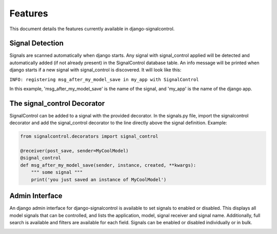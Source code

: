 .. _features:


Features
========

This document details the features currently available in django-signalcontrol.


Signal Detection
----------------
Signals are scanned automatically when django starts. Any signal with signal_control applied will be detected and
automatically added (if not already present) in the SignalControl database table. An info message will be printed
when django starts if a new signal with signal_control is discovered. It will look like this:

``INFO: registering msg_after_my_model_save in my_app with SignalControl``

In this example, 'msg_after_my_model_save' is the name of the signal, and 'my_app' is the name of the django app.


The signal_control Decorator
----------------------------

SignalControl can be added to a signal with the provided decorator. In the signals.py file, import the signalcontrol
decorator and add the signal_control decorator to the line directly above the signal definition. Example:

.. code-block:: python

    from signalcontrol.decorators import signal_control

    @receiver(post_save, sender=MyCoolModel)
    @signal_control
    def msg_after_my_model_save(sender, instance, created, **kwargs):
        """ some signal """
        print('you just saved an instance of MyCoolModel')
..



Admin Interface
---------------

An django admin interface for django-signalcontrol is available to set signals to enabled or disabled. This displays
all model signals that can be controlled, and lists the application, model, signal receiver and signal name.
Additionally, full search is available and filters are available for each field.
Signals can be enabled or disabled individually or in bulk.

.. image:: images/django_admin.png
